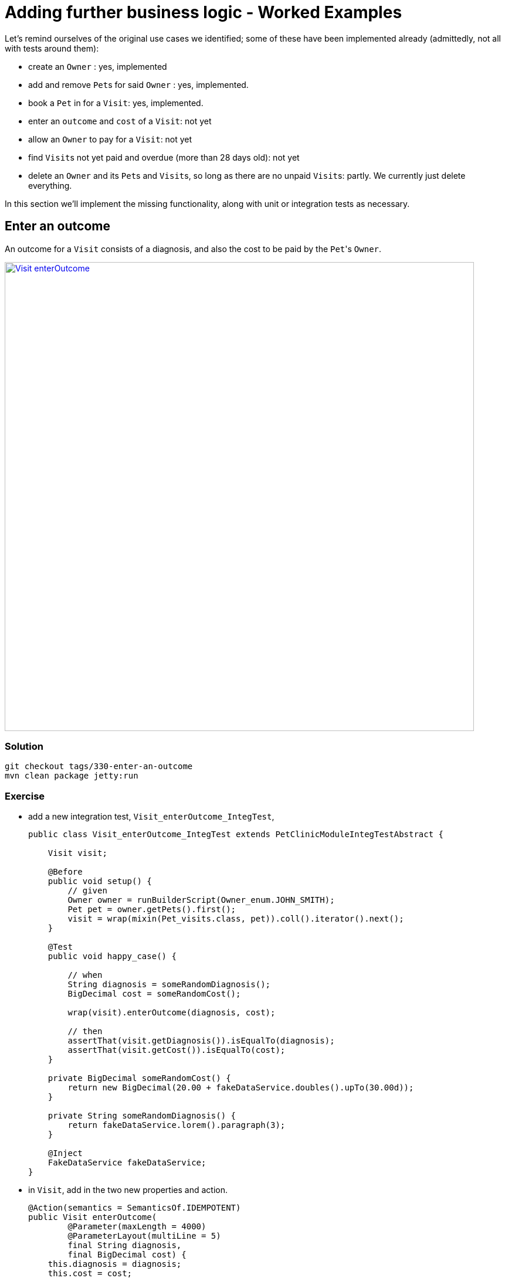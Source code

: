 = Adding further business logic - Worked Examples

:Notice: Licensed to the Apache Software Foundation (ASF) under one or more contributor license agreements. See the NOTICE file distributed with this work for additional information regarding copyright ownership. The ASF licenses this file to you under the Apache License, Version 2.0 (the "License"); you may not use this file except in compliance with the License. You may obtain a copy of the License at. http://www.apache.org/licenses/LICENSE-2.0 . Unless required by applicable law or agreed to in writing, software distributed under the License is distributed on an "AS IS" BASIS, WITHOUT WARRANTIES OR  CONDITIONS OF ANY KIND, either express or implied. See the License for the specific language governing permissions and limitations under the License.


Let's remind ourselves of the original use cases we identified; some of these have been implemented already (admittedly, not all with tests around them):

* create an `Owner` : yes, implemented

* add and remove ``Pet``s for said `Owner` : yes, implemented.

* book a `Pet` in for a `Visit`: yes, implemented.

* enter an `outcome` and `cost` of a `Visit`: not yet

* allow an `Owner` to pay for a `Visit`: not yet

* find ``Visit``s not yet paid and overdue (more than 28 days old): not yet

* delete an `Owner` and its ``Pet``s and ``Visit``s, so long as there are no unpaid ``Visit``s: partly.
We currently just delete everything.

In this section we'll implement the missing functionality, along with unit or integration tests as necessary.


== Enter an outcome

An outcome for a `Visit` consists of a diagnosis, and also the cost to be paid by the ``Pet``'s `Owner`.

image::{_imagesdir}/Visit-enterOutcome.png[width="800px",link="_images/Visit-enterOutcome.png"]

=== Solution

[source,bash]
----
git checkout tags/330-enter-an-outcome
mvn clean package jetty:run
----


=== Exercise

* add a new integration test, `Visit_enterOutcome_IntegTest`,
+
[source,java]
----
public class Visit_enterOutcome_IntegTest extends PetClinicModuleIntegTestAbstract {

    Visit visit;

    @Before
    public void setup() {
        // given
        Owner owner = runBuilderScript(Owner_enum.JOHN_SMITH);
        Pet pet = owner.getPets().first();
        visit = wrap(mixin(Pet_visits.class, pet)).coll().iterator().next();
    }

    @Test
    public void happy_case() {

        // when
        String diagnosis = someRandomDiagnosis();
        BigDecimal cost = someRandomCost();

        wrap(visit).enterOutcome(diagnosis, cost);

        // then
        assertThat(visit.getDiagnosis()).isEqualTo(diagnosis);
        assertThat(visit.getCost()).isEqualTo(cost);
    }

    private BigDecimal someRandomCost() {
        return new BigDecimal(20.00 + fakeDataService.doubles().upTo(30.00d));
    }

    private String someRandomDiagnosis() {
        return fakeDataService.lorem().paragraph(3);
    }

    @Inject
    FakeDataService fakeDataService;
}
----

* in `Visit`, add in the two new properties and action.
+
[source,java]
----
@Action(semantics = SemanticsOf.IDEMPOTENT)
public Visit enterOutcome(
        @Parameter(maxLength = 4000)
        @ParameterLayout(multiLine = 5)
        final String diagnosis,
        final BigDecimal cost) {
    this.diagnosis = diagnosis;
    this.cost = cost;
    return this;
}

@javax.jdo.annotations.Column(allowsNull = "true", length = 4000)
@Property(editing = Editing.DISABLED, editingDisabledReason = "Use 'enter outcome' action")
@PropertyLayout(multiLine = 5)
@Getter @Setter
private String diagnosis;

@javax.jdo.annotations.Column(allowsNull = "true", length = 6, scale = 2)
@Property(editing = Editing.DISABLED, editingDisabledReason = "Use 'enter outcome' action")
@Getter @Setter
private BigDecimal cost;

----

* update `Visit.layout.xml` for the two new properties and action.

* add in some further integration tests to ensure that the properties cannot be edited directly:
+
[source,java]
----
@Test
public void cannot_edit_outcome_directly() {

    // expecting
    expectedExceptions.expect(DisabledException.class);
    expectedExceptions.expectMessage("Use 'enter outcome' action");

    // when
    String diagnosis = someRandomDiagnosis();
    wrap(visit).setDiagnosis(diagnosis);
}

@Test
public void cannot_edit_cost_directly() {

    // expecting
    expectedExceptions.expect(DisabledException.class);
    expectedExceptions.expectMessage("Use 'enter outcome' action");

    // when
    BigDecimal cost = someRandomCost();

    wrap(visit).setCost(cost);
}
----


== Pay for a visit

We'll support this use case through a new action "paid", on the `Visit` domain entity.

To support the testing (and with half an eye to a future use case) we'll also implement a "findNotPaid" query on the `Visits` repository domain service.

=== Solution

[source,bash]
----
git checkout tags/340-pay-for-a-visit
mvn clean package jetty:run
----


=== Exercise

Let's first work on the happy case:

* Update `Visit` with a new `paid()` action and `paidOn` property.
Also inject `ClockService`:
+
[source,java]
----
@Action(semantics = SemanticsOf.IDEMPOTENT)
public Visit paid() {
    paidOn = clockService.now();
    return this;
}

@javax.jdo.annotations.Column(allowsNull = "true")
@Property(editing = Editing.DISABLED, editingDisabledReason = "Use 'paid' action")
@Getter @Setter
private LocalDate paidOn;

...

@Inject
ClockService clockService;
----

* Update the `Visits` domain service repository to find ``Visit``s that haven't been paid:
+
[source,java]
----
@Programmatic
public java.util.List<Visit> findNotPaid() {
    TypesafeQuery<Visit> q = isisJdoSupport.newTypesafeQuery(Visit.class);
    final QVisit cand = QVisit.candidate();
    q = q.filter(
            cand.paidOn.eq(q.parameter("paidOn", LocalDateTime.class)
        )
    );
    return q.setParameter("paidOn", null)
            .executeList();
}
----

* Extend `OwnerBuilderScript` so that all but the last `Visit` for each ``Owner``'s ``Pet``s has been paid.
+
Add some further supporting methods:
+
[source,java]
----
private String someDiagnosis() {
    return fakeDataService.lorem().paragraph(fakeDataService.ints().between(1, 3));
}

private BigDecimal someCost() {
    return new BigDecimal(20.00 + fakeDataService.doubles().upTo(30.00d));
}
----
+
In the `execute(...)`, update the `for` loop so that all ``Visit``s have an outcome and all but the last (for each ``Owner``) has been paid:
+
[source,java]
----
for (int i = 0; i < petDatum.numberOfVisits; i++) {
    ...
    LocalDateTime someTimeInPast = ...
    Visit visit = ...
    wrap(visit).enterOutcome(someDiagnosis(), someCost());
    if(i != petDatum.numberOfVisits - 1) {
        setTimeTo(ec, someTimeInPast.plusDays(fakeDataService.ints().between(10,30)));
        wrap(visit).paid();
    }
}
----


== Prevent payment for a visit twice

We've already seen that it's possible to validate arguments to actions; for example that a `Visit` can only be booked in the future.
But if a `Visit` has already been paid for, then we don't want the user to be able to even attempt to invoke the action.

The framework provides three different types of pre-condition checks:

* "See it?" - should the action/property be visible at all, or has it been hidden?

* "Use it" - if visible, then can the action/property be used or has it been disabled (greyed out)

* "Do it" - if the action/property is ok to be used (action invoked/property edited) then are the proposed action arguments or new property value valid, or are they invalid?

Or in other words, "see it, use it, do it".

As with validation, disablement can be defined either declaratively (annotations) or imperatively (supporting methods).
Let's see how an imperative supporting method can be used to implement this particular requirement (that a visit can't be paid for twice).

=== Solution

[source,bash]
----
git checkout tags/350-prevent-payment-for-a-visit-twice
mvn clean package jetty:run
----


=== Exercise

* update `Visit_pay_IntegTest` to ensure cannot enter into the `paidOn` property directly:
+
[source,java]
----
@Test
public void cannot_edit_paidOn_directly() {

    // expecting
    expectedExceptions.expect(DisabledException.class);
    expectedExceptions.expectMessage("Use 'paid on' action");

    // when
    wrap(visit).setPaidOn(clockService.now());
}
----

* now, add in the test that asserts that a `Visit` cannot be paid more than once:
+
[source,java]
----
@Test
public void cannot_pay_more_than_once() {

    // given
    wrap(visit).paid();
    assertThat(visits.findNotPaid()).asList().doesNotContain(visit);

    // expecting
    expectedExceptions.expect(DisabledException.class);
    expectedExceptions.expectMessage("Already paid");

    // when
    wrap(visit).paid();
}
----

* and finally update `Visit`.
This is done using a supporting method.
+
[source,java]
----
public String disablePaid() {
    return getPaidOn() != null ? "Already paid": null;
}
----


== Find ``Visit``s not yet paid and overdue

In the previous scenario we implemented `Visits#findNotPaid()`.
Since this is pretty important information, let's surface that to the end-user by adding it to the home page dashboard.

We could also go a little further by allowing the user to use the dashboard to update visits that have been paid.
This is a good example of how a view model can support specific business processes, in this case saving the end-user from having to navigate down to each and every one of the ``Visit``s.

=== Solution

[source,bash]
----
git checkout tags/360-find-visits-not-yet-paid-and-overdue
mvn clean package jetty:run
----

image::{_imagesdir}/Dashboard-overdue.png[width="800px",link="_images/Dashboard-overdue.png"]

=== Exercise


* update `Dashboard`:
+
[source,java]
----
@CollectionLayout(defaultView = "table")
public List<Visit> getOverdue() {
    List<Visit> notPaid = visits.findNotPaid();
    LocalDateTime thirtyDaysAgo = clockService.nowAsLocalDateTime().minusDays(30);
    return notPaid.stream()
            .filter(x -> x.getVisitAt().isBefore(thirtyDaysAgo))        // <1>
            .collect(Collectors.toList());
}

@Action(semantics = SemanticsOf.IDEMPOTENT, associateWith = "overdue")  // <2>
public Dashboard paid(List<Visit> visits) {
    for (Visit visit : visits) {
        if(visit.getPaidOn() == null) {
            visit.paid();
        }
    }
    return this;
}

@javax.inject.Inject
Visits visits;

@javax.inject.Inject
ClockService clockService;
----
<1> An alternative (better?) design would have been to add a new query method in `Visits` to find those overdue, avoiding the client-side filtering that we see above.
<2> The "associateWith" annotation results in checkboxes alongside the "overdue" collection, with the collection providing the set of values for the parameter.


* update `Dashboard.layout.xml` also

* write a new `Dashboard_paid_IntegTest` integration test:
+
[source,java]
----
public class Dashboard_paid_IntegTest extends PetClinicModuleIntegTestAbstract {

    Dashboard dashboard;

    @Before
    public void setup() {
        // given
        runFixtureScript(new PersonaEnumPersistAll<>(Owner_enum.class));
        dashboard = homePageProvider.dashboard();
    }

    @Test
    public void happy_case() {

        // given
        List<Visit> overdue = dashboard.getOverdue();
        assertThat(overdue).isNotEmpty();

        // when
        wrap(dashboard).paid(overdue);

        // then
        List<Visit> overdueAfter = dashboard.getOverdue();
        assertThat(overdueAfter).isEmpty();

        for (Visit visit : overdue) {
            assertThat(visit.getDiagnosis()).isNotNull();
            assertThat(visit.getPaidOn()).isNotNull();
        }
    }

    @Inject
    HomePageProvider homePageProvider;
}
----

* Running the integration test at this point will produce a null pointer exception.
That's because the framework has had no opportunity to inject any domain services into the `Dashboard`.
+
Under normal runtime cases this doesn't matter because the only caller of the method is the framework itself, and when the domain object is rendered the framework will automatically ensure that any domain sevices are injected.
+
In an integration test this doesn't occur, and so we need to manually inject the services.
It makes most sense to do this in `HomePageProvider`; we use the framework-provided `ServiceRegistry2` domain service:
+
[source,java]
----
@HomePage
public Dashboard dashboard() {
    return serviceRegistry2.injectServicesInto(new Dashboard());
}
@Inject
ServiceRegistry2 serviceRegistry2;
----



== Digression: Hiding Columns in Tables

We could improve the dashboard a little.
After all, in the "overdue" collection there's no point in showing the "paidOn"; the value will always be null.
Also, the "reason" column is also somewhat superfluous (as, arguably, is the "diagnosis" column):

image::{_imagesdir}/Dashboard-overdue-ui-hints.png[width="800px",link="_images/Dashboard-overdue-ui-hints.png"]

The framework offers two different ways to address this, so we'll show both.

=== Solution

[source,bash]
----
git checkout tags/370-digression-hiding-columns-in-tables
mvn clean package jetty:run
----


=== Exercise

* The first technique is within the Java code; one could think of this as an implication within the "application layer".
+
We use a domain service that implements `TableColumnOrderService` as an SPI to "advise" the framework on how to render the collection.
Traditionally such classes are implemented as a nested static class, in this case of `Dashboard`:
+
[source,java]
----
@DomainService(nature = NatureOfService.DOMAIN)
public static class RemovePaidOnFromOverdue extends TableColumnOrderService.Default {
    @Override
    public List<String> orderParented(
            final Object parent,
            final String collectionId,
            final Class<?> collectionType,
            final List<String> propertyIds) {
        if (parent instanceof Dashboard && "overdue".equalsIgnoreCase(collectionId)) {
            propertyIds.remove("paidOn");
        }
        return propertyIds;
    }
}
----
+
The above code removes the "paidOn" column.

* The second technique is to exploit the fact that the HTML generated by the framework is liberally annotated with domain class identifiers.
The column can therefore be removed by supplying the appropriate CSS.
We could think of this as an implementation within the presentation layer.
+
In the `src/main/webapp/css/application.css` file, add:
+
[source,css]
----
.domainapp-modules-impl-dashboard-Dashboard .entityCollection .overdue .Visit-reason {
    display: none;
}
----



== Another Digression: Icons and CSS

In the same way that titles can be specified imperatively, so too can icons, using the `iconName()` method.
One use case is for a domain object that has several states: the `iconName()` defines a suffix which is used to lookup different icons (eg "ToDoItem-notDone.png" and "ToDoItem-done.png").

Similarly, it's possible to specify CSS hints imperatively using the `cssClass()`.
This returns a simple string that is added as a CSS class wherever the object is rendered in the UI.

In this exercise we'll use a different icon for the various species of `Pet`:

image::{_imagesdir}/Pet-icons.png[width="800px",link="_images/Pet-icons.png"]

Let's also use a strike-through text for all ``Visit``s that are paid when rendered within a collection:

image::{_imagesdir}/Visits-paid-strikethrough.png[width="800px",link="_images/Visits-paid-strikethrough.png"]




=== Solution

[source,bash]
----
git checkout tags/380-another-digression-icons-and-css
mvn clean package jetty:run
----



=== Exercise

For the icons:

* add new icons for each of the pet species: `Pet-dog.png`, `Pet-cat.png`, `Pet-hamster.dog` and `Pet-budgerigar.png`

* add an `iconName()` method to `Pet`:
+
[source,java]
----
public String iconName() {
    return getPetSpecies().name().toLowerCase();
}
----


For the CSS class:

* add a `cssClass()` method to `Visit`:
+
[source,java]
----
public String cssClass() {
    boolean isPaid = getPaidOn() != null;
    return isPaid ? "paid": null;
}
----


* update `application.css`:

[source,css]
----
.entityCollection .domainapp-modules-impl-visits-dom-Visit .paid {
    text-decoration: line-through;
    color: lightgrey;
}
----


== Delete an `Owner` provided no unpaid ``Visit``s

=== Solution

[source,bash]
----
git checkout tags/390-delete-an-owner-provided-no-unpaid-visits
mvn clean package jetty:run
----


=== Exercise

We don't want `Owner` (in the `pets` module) to check for unpaid ``Visit``s, because that would create a cyclic dependency between modules.
Instead, we'll use a subscriber in the `visits` module which can veto any attempt to delete an owner if there are unpaid visits.

For this, we arrange for the `Owner` to emit an action domain event when its `delete()` action is invoked.
In fact, the event will be emitted by the framework up to five times: to check if the action is visible, if it is disabled, if it's valid, pre-execute and post-execute.
The subscriber in the ``visits`` module will therefore potentially veto on the disable phase.

* in the `Visits` repository, add `findNotPaidBy` method to find any unpaid ``Visit``s for an `Owner`:
+
[source,java]
----
@Programmatic
public java.util.List<Visit> findNotPaidBy(Owner owner) {
    TypesafeQuery<Visit> q = isisJdoSupport.newTypesafeQuery(Visit.class);
    final QVisit cand = QVisit.candidate();
    q = q.filter(
            cand.paidOn.eq(q.parameter("paidOn", LocalDateTime.class)
        ).and(
                cand.pet.owner.eq(q.parameter("owner", Owner.class))
            )
    );
    return q.setParameter("paidOn", null)
            .setParameter("owner", owner)
            .executeList();
}
----

* update `Owner`'s `delete()` action so that it emits an action domain event.
+
[source,java]
----
import org.apache.isis.applib.services.eventbus.ActionDomainEvent;
...
public static class Delete extends ActionDomainEvent<Owner> {}  // <1>
@Action(
        domainEvent = Delete.class                              // <2>
        semantics = SemanticsOf.NON_IDEMPOTENT                  // <3>
)
public void delete() {
    final String title = titleService.titleOf(this);
    messageService.informUser(String.format("'%s' deleted", title));
    repositoryService.removeAndFlush(this);
}
----
<1> declare the event, and
<2> emit it
<3> change from `NON_IDEMPOTENT_ARE_YOU_SURE` (due to a bug in the framework).

* add a new integration test:
+
[source,java]
----
public class Owner_delete_IntegTest extends PetClinicModuleIntegTestAbstract {

    @Test
    public void can_delete_if_there_are_no_unpaid_visits() {

        // given
        runFixtureScript(Owner_enum.FRED_HUGHES.builder());

        Owner owner = Owner_enum.FRED_HUGHES.findUsing(serviceRegistry);
        List<Visit> any = visits.findNotPaidBy(owner);
        assertThat(any).isEmpty();

        // when
        wrap(owner).delete();

        // then
        Owner ownerAfter = Owner_enum.FRED_HUGHES.findUsing(serviceRegistry);
        assertThat(ownerAfter).isNull();
    }

    @Test
    public void cannot_delete_with_unpaid_visits() {

        // given
        runFixtureScript(Owner_enum.MARY_JONES.builder());

        Owner owner = Owner_enum.MARY_JONES.findUsing(serviceRegistry);
        List<Visit> any = visits.findNotPaidBy(owner);
        assertThat(any).isNotEmpty();

        // expect
        expectedExceptions.expect(DisabledException.class);
        expectedExceptions.expectMessage("This owner still has unpaid visit(s)");

        // when
        wrap(owner).delete();
    }

    @Inject
    Visits visits;
}
----

* add the subscriber to veto the action if required:
+
[source,java]
----
@DomainService(nature = NatureOfService.DOMAIN)
public class VetoDeleteOfOwnerWithUnpaidVisits
        extends org.apache.isis.applib.AbstractSubscriber {

    @org.axonframework.eventhandling.annotation.EventHandler
    public void on(Owner.Delete ev) {

        switch (ev.getEventPhase()) {
        case DISABLE:
            Collection<Visit> visitsForPet = visits.findNotPaidBy(ev.getSource());
            if (!visitsForPet.isEmpty()) {
                ev.veto("This owner still has unpaid visit(s)");
            }
            break;
        }
    }

    @javax.inject.Inject
    Visits visits;
}
----

* finally, in `PetClinicModuleIntegTestAbstract`, we need to make a small adjustment to use the same event bus implementation as the production app:
+
[source,java]
----
super(new PetClinicModule()
    .withAdditionalServices(DeploymentCategoryProviderForTesting.class)
    .withConfigurationProperty("isis.services.eventbus.implementation","axon")      // <1>
    .withConfigurationProperty(TranslationServicePo.KEY_PO_MODE, "write")
);
----
<1> specify Axon as the event bus implementation




